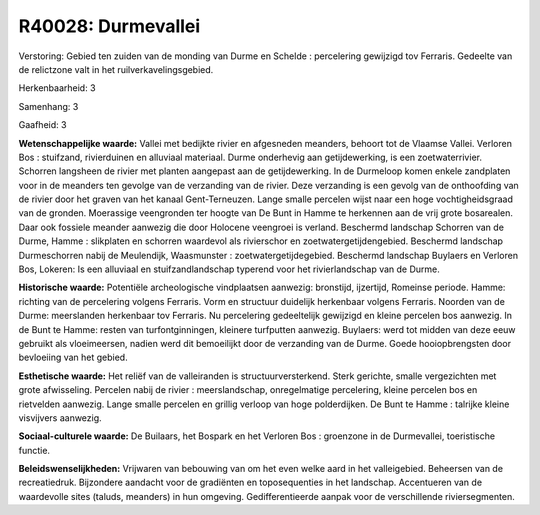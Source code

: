 R40028: Durmevallei
===================

Verstoring:
Gebied ten zuiden van de monding van Durme en Schelde : percelering
gewijzigd tov Ferraris. Gedeelte van de relictzone valt in het
ruilverkavelingsgebied.

Herkenbaarheid: 3

Samenhang: 3

Gaafheid: 3

**Wetenschappelijke waarde:**
Vallei met bedijkte rivier en afgesneden meanders, behoort tot de
Vlaamse Vallei. Verloren Bos : stuifzand, rivierduinen en alluviaal
materiaal. Durme onderhevig aan getijdewerking, is een zoetwaterrivier.
Schorren langsheen de rivier met planten aangepast aan de
getijdewerking. In de Durmeloop komen enkele zandplaten voor in de
meanders ten gevolge van de verzanding van de rivier. Deze verzanding is
een gevolg van de onthoofding van de rivier door het graven van het
kanaal Gent-Terneuzen. Lange smalle percelen wijst naar een hoge
vochtigheidsgraad van de gronden. Moerassige veengronden ter hoogte van
De Bunt in Hamme te herkennen aan de vrij grote bosarealen. Daar ook
fossiele meander aanwezig die door Holocene veengroei is verland.
Beschermd landschap Schorren van de Durme, Hamme : slikplaten en
schorren waardevol als rivierschor en zoetwatergetijdengebied. Beschermd
landschap Durmeschorren nabij de Meulendijk, Waasmunster :
zoetwatergetijdegebied. Beschermd landschap Buylaers en Verloren Bos,
Lokeren: Is een alluviaal en stuifzandlandschap typerend voor het
rivierlandschap van de Durme.

**Historische waarde:**
Potentiële archeologische vindplaatsen aanwezig: bronstijd,
ijzertijd, Romeinse periode. Hamme: richting van de percelering volgens
Ferraris. Vorm en structuur duidelijk herkenbaar volgens Ferraris.
Noorden van de Durme: meerslanden herkenbaar tov Ferraris. Nu
percelering gedeeltelijk gewijzigd en kleine percelen bos aanwezig. In
de Bunt te Hamme: resten van turfontginningen, kleinere turfputten
aanwezig. Buylaers: werd tot midden van deze eeuw gebruikt als
vloeimeersen, nadien werd dit bemoeilijkt door de verzanding van de
Durme. Goede hooiopbrengsten door bevloeiing van het gebied.

**Esthetische waarde:**
Het reliëf van de valleiranden is structuurversterkend. Sterk
gerichte, smalle vergezichten met grote afwisseling. Percelen nabij de
rivier : meerslandschap, onregelmatige percelering, kleine percelen bos
en rietvelden aanwezig. Lange smalle percelen en grillig verloop van
hoge polderdijken. De Bunt te Hamme : talrijke kleine visvijvers
aanwezig.

**Sociaal-culturele waarde:**
De Builaars, het Bospark en het Verloren Bos : groenzone in de
Durmevallei, toeristische functie.



**Beleidswenselijkheden:**
Vrijwaren van bebouwing van om het even welke aard in het
valleigebied. Beheersen van de recreatiedruk. Bijzondere aandacht voor
de gradiënten en toposequenties in het landschap. Accentueren van de
waardevolle sites (taluds, meanders) in hun omgeving. Gedifferentieerde
aanpak voor de verschillende riviersegmenten.
